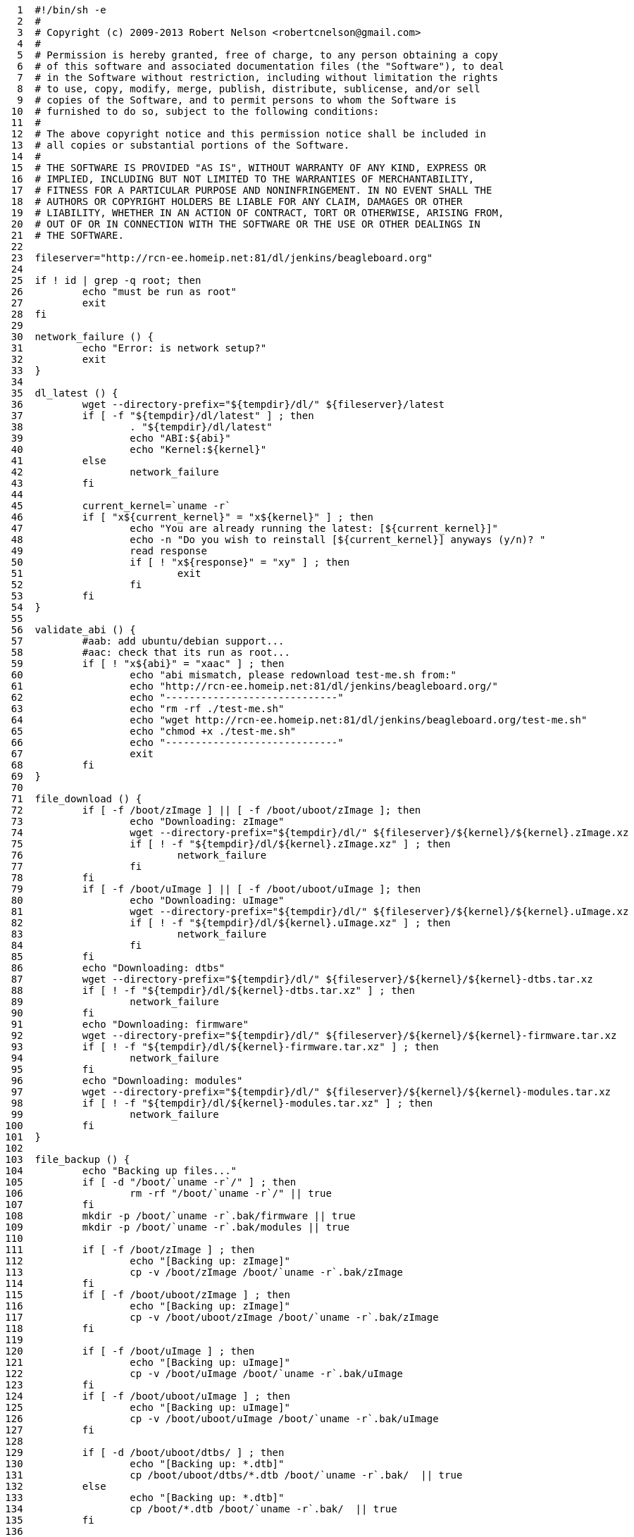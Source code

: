 [source,sh]
----
     1	#!/bin/sh -e
     2	#
     3	# Copyright (c) 2009-2013 Robert Nelson <robertcnelson@gmail.com>
     4	#
     5	# Permission is hereby granted, free of charge, to any person obtaining a copy
     6	# of this software and associated documentation files (the "Software"), to deal
     7	# in the Software without restriction, including without limitation the rights
     8	# to use, copy, modify, merge, publish, distribute, sublicense, and/or sell
     9	# copies of the Software, and to permit persons to whom the Software is
    10	# furnished to do so, subject to the following conditions:
    11	#
    12	# The above copyright notice and this permission notice shall be included in
    13	# all copies or substantial portions of the Software.
    14	#
    15	# THE SOFTWARE IS PROVIDED "AS IS", WITHOUT WARRANTY OF ANY KIND, EXPRESS OR
    16	# IMPLIED, INCLUDING BUT NOT LIMITED TO THE WARRANTIES OF MERCHANTABILITY,
    17	# FITNESS FOR A PARTICULAR PURPOSE AND NONINFRINGEMENT. IN NO EVENT SHALL THE
    18	# AUTHORS OR COPYRIGHT HOLDERS BE LIABLE FOR ANY CLAIM, DAMAGES OR OTHER
    19	# LIABILITY, WHETHER IN AN ACTION OF CONTRACT, TORT OR OTHERWISE, ARISING FROM,
    20	# OUT OF OR IN CONNECTION WITH THE SOFTWARE OR THE USE OR OTHER DEALINGS IN
    21	# THE SOFTWARE.
    22	
    23	fileserver="http://rcn-ee.homeip.net:81/dl/jenkins/beagleboard.org"
    24	
    25	if ! id | grep -q root; then
    26		echo "must be run as root"
    27		exit
    28	fi
    29	
    30	network_failure () {
    31		echo "Error: is network setup?"
    32		exit
    33	}
    34	
    35	dl_latest () {
    36		wget --directory-prefix="${tempdir}/dl/" ${fileserver}/latest
    37		if [ -f "${tempdir}/dl/latest" ] ; then
    38			. "${tempdir}/dl/latest"
    39			echo "ABI:${abi}"
    40			echo "Kernel:${kernel}"
    41		else
    42			network_failure
    43		fi
    44	
    45		current_kernel=`uname -r`
    46		if [ "x${current_kernel}" = "x${kernel}" ] ; then
    47			echo "You are already running the latest: [${current_kernel}]"
    48			echo -n "Do you wish to reinstall [${current_kernel}] anyways (y/n)? "
    49			read response
    50			if [ ! "x${response}" = "xy" ] ; then
    51				exit
    52			fi
    53		fi
    54	}
    55	
    56	validate_abi () {
    57		#aab: add ubuntu/debian support...
    58		#aac: check that its run as root...
    59		if [ ! "x${abi}" = "xaac" ] ; then
    60			echo "abi mismatch, please redownload test-me.sh from:"
    61			echo "http://rcn-ee.homeip.net:81/dl/jenkins/beagleboard.org/"
    62			echo "-----------------------------"
    63			echo "rm -rf ./test-me.sh"
    64			echo "wget http://rcn-ee.homeip.net:81/dl/jenkins/beagleboard.org/test-me.sh"
    65			echo "chmod +x ./test-me.sh"
    66			echo "-----------------------------"
    67			exit
    68		fi
    69	}
    70	
    71	file_download () {
    72		if [ -f /boot/zImage ] || [ -f /boot/uboot/zImage ]; then
    73			echo "Downloading: zImage"
    74			wget --directory-prefix="${tempdir}/dl/" ${fileserver}/${kernel}/${kernel}.zImage.xz
    75			if [ ! -f "${tempdir}/dl/${kernel}.zImage.xz" ] ; then
    76				network_failure
    77			fi
    78		fi
    79		if [ -f /boot/uImage ] || [ -f /boot/uboot/uImage ]; then
    80			echo "Downloading: uImage"
    81			wget --directory-prefix="${tempdir}/dl/" ${fileserver}/${kernel}/${kernel}.uImage.xz
    82			if [ ! -f "${tempdir}/dl/${kernel}.uImage.xz" ] ; then
    83				network_failure
    84			fi
    85		fi
    86		echo "Downloading: dtbs"
    87		wget --directory-prefix="${tempdir}/dl/" ${fileserver}/${kernel}/${kernel}-dtbs.tar.xz
    88		if [ ! -f "${tempdir}/dl/${kernel}-dtbs.tar.xz" ] ; then
    89			network_failure
    90		fi
    91		echo "Downloading: firmware"
    92		wget --directory-prefix="${tempdir}/dl/" ${fileserver}/${kernel}/${kernel}-firmware.tar.xz
    93		if [ ! -f "${tempdir}/dl/${kernel}-firmware.tar.xz" ] ; then
    94			network_failure
    95		fi
    96		echo "Downloading: modules"
    97		wget --directory-prefix="${tempdir}/dl/" ${fileserver}/${kernel}/${kernel}-modules.tar.xz
    98		if [ ! -f "${tempdir}/dl/${kernel}-modules.tar.xz" ] ; then
    99			network_failure
   100		fi
   101	}
   102	
   103	file_backup () {
   104		echo "Backing up files..."
   105		if [ -d "/boot/`uname -r`/" ] ; then
   106			rm -rf "/boot/`uname -r`/" || true
   107		fi
   108		mkdir -p /boot/`uname -r`.bak/firmware || true
   109		mkdir -p /boot/`uname -r`.bak/modules || true
   110	
   111		if [ -f /boot/zImage ] ; then
   112			echo "[Backing up: zImage]"
   113			cp -v /boot/zImage /boot/`uname -r`.bak/zImage
   114		fi
   115		if [ -f /boot/uboot/zImage ] ; then
   116			echo "[Backing up: zImage]"
   117			cp -v /boot/uboot/zImage /boot/`uname -r`.bak/zImage
   118		fi
   119	
   120		if [ -f /boot/uImage ] ; then
   121			echo "[Backing up: uImage]"
   122			cp -v /boot/uImage /boot/`uname -r`.bak/uImage
   123		fi
   124		if [ -f /boot/uboot/uImage ] ; then
   125			echo "[Backing up: uImage]"
   126			cp -v /boot/uboot/uImage /boot/`uname -r`.bak/uImage
   127		fi
   128	
   129		if [ -d /boot/uboot/dtbs/ ] ; then
   130			echo "[Backing up: *.dtb]"
   131			cp /boot/uboot/dtbs/*.dtb /boot/`uname -r`.bak/  || true
   132		else
   133			echo "[Backing up: *.dtb]"
   134			cp /boot/*.dtb /boot/`uname -r`.bak/  || true
   135		fi
   136	
   137		echo "[Backing up: firmware: *.dtbo]"
   138		cp -u /lib/firmware/*dtbo /boot/`uname -r`.bak/firmware || true
   139		echo "[Backing up: firmware: *.dts]"
   140		cp -u /lib/firmware/*dts /boot/`uname -r`.bak/firmware || true
   141		echo "[Backing up: modules]"
   142		cp -ru /lib/modules/`uname -r`/* /boot/`uname -r`.bak/modules || true
   143		sync
   144	}
   145	
   146	install_files () {
   147		echo "Installing files..."
   148		if [ -f /boot/zImage ] ; then
   149			echo "[Installing: zImage]"
   150			unxz ${tempdir}/dl/${kernel}.zImage.xz
   151			rm -rf /boot/zImage || true
   152			mv ${tempdir}/dl/${kernel}.zImage /boot/zImage
   153		fi
   154		if [ -f /boot/uboot/zImage ] ; then
   155			echo "[Installing: zImage]"
   156			unxz ${tempdir}/dl/${kernel}.zImage.xz
   157			rm -rf /boot/uboot/zImage || true
   158			mv ${tempdir}/dl/${kernel}.zImage /boot/uboot/zImage
   159		fi
   160		sync
   161	
   162		if [ -f /boot/uImage ] ; then
   163			echo "[Installing: uImage]"
   164			unxz ${tempdir}/dl/${kernel}.uImage.xz
   165			rm -rf /boot/uImage || true
   166			mv ${tempdir}/dl/${kernel}.uImage /boot/uImage
   167		fi
   168		if [ -f /boot/uboot/uImage ] ; then
   169			echo "[Installing: uImage]"
   170			unxz ${tempdir}/dl/${kernel}.uImage.xz
   171			rm -rf /boot/uImage || true
   172			mv ${tempdir}/dl/${kernel}.uImage /boot/uboot/uImage
   173		fi
   174		sync
   175	
   176		if [ -d /boot/uboot/dtbs/ ] ; then
   177			echo "[Installing: dtbs]"
   178			#This can be fat16 so add '-o' for no-same-owner
   179			tar xfmo ${tempdir}/dl/${kernel}-dtbs.tar.xz -C /boot/uboot/dtbs/
   180		else
   181			echo "[Installing: dtbs]"
   182			tar xfm ${tempdir}/dl/${kernel}-dtbs.tar.xz -C /boot/
   183		fi
   184		sync
   185	
   186		echo "[Installing: modules]"
   187		tar xfm ${tempdir}/dl/${kernel}-modules.tar.xz -C /
   188		sync
   189		echo "[Installing: firmware]"
   190		tar xfm ${tempdir}/dl/${kernel}-firmware.tar.xz -C ${tempdir}/dl/extract
   191		sync
   192		cp ${tempdir}/dl/extract/*.dtbo /lib/firmware/ 2>/dev/null || true
   193		cp ${tempdir}/dl/extract/*.dts /lib/firmware/ 2>/dev/null || true
   194		sync
   195		echo "Please reboot..."
   196	}
   197	
   198	workingdir="$PWD"
   199	tempdir=$(mktemp -d)
   200	mkdir -p ${tempdir}/dl/extract || true
   201	
   202	dl_latest
   203	validate_abi
   204	file_download
   205	file_backup
   206	install_files
   207	
----